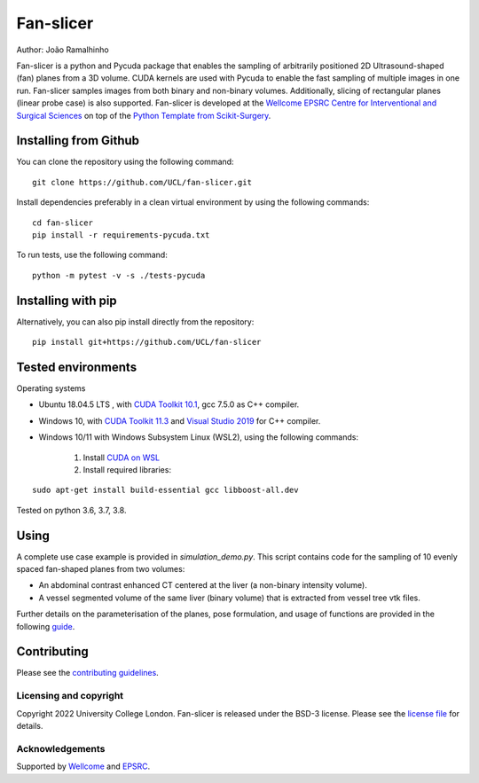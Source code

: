 Fan-slicer
===============================

.. image:: https://github.com/jramalhinho/fan-slicer/raw/main/project-icon.jpg
   :height: 128px
   :target: https://github.com/UCL/fan-slicer
   :alt: Logo

.. image:: https://github.com/jramalhinho/fan-slicer/workflows/.github/workflows/ci.yml/badge.svg
   :target: https://github.com/UCL/fan-slicer/actions/
   :alt: GitLab-CI test status

Author: João Ramalhinho

Fan-slicer is a python and Pycuda package that enables the sampling of arbitrarily positioned 2D Ultrasound-shaped (fan)
planes from a 3D volume.
CUDA kernels are used with Pycuda to enable the fast sampling of multiple images in one run.
Fan-slicer samples images from both binary and non-binary volumes.
Additionally, slicing of rectangular planes (linear probe case) is also supported.
Fan-slicer is developed at the `Wellcome EPSRC Centre for Interventional and Surgical Sciences`_ on top of the
`Python Template from Scikit-Surgery`_.

Installing from Github
^^^^^^^^^^^^^^^^^^^^^^

You can clone the repository using the following command:

::

    git clone https://github.com/UCL/fan-slicer.git

Install dependencies preferably in a clean virtual environment by using the following commands:

::

    cd fan-slicer
    pip install -r requirements-pycuda.txt

To run tests, use the following command:

::

     python -m pytest -v -s ./tests-pycuda


Installing with pip
^^^^^^^^^^

Alternatively, you can also pip install directly from the repository:

::

    pip install git+https://github.com/UCL/fan-slicer


Tested environments
^^^^^^^^^^^^^^^^^^^

Operating systems

* Ubuntu 18.04.5 LTS , with `CUDA Toolkit 10.1`_, gcc 7.5.0 as C++ compiler.

* Windows 10, with `CUDA Toolkit 11.3`_ and `Visual Studio 2019`_ for C++ compiler.

* Windows 10/11 with Windows Subsystem Linux (WSL2), using the following commands:

    1. Install `CUDA on WSL`_
    2. Install required libraries:

::

    sudo apt-get install build-essential gcc libboost-all.dev

Tested on python 3.6, 3.7, 3.8.

Using
^^^^^

A complete use case example is provided in *simulation_demo.py*.
This script contains code for the sampling of 10 evenly spaced fan-shaped planes from two volumes:

* An abdominal contrast enhanced CT centered at the liver (a non-binary intensity volume).

* A vessel segmented volume of the same liver (binary volume) that is extracted from vessel tree vtk files.
Further details on the parameterisation of the planes, pose formulation, and usage of functions
are provided in the following `guide`_.


Contributing
^^^^^^^^^^^^

Please see the `contributing guidelines`_.




Licensing and copyright
-----------------------

Copyright 2022 University College London.
Fan-slicer is released under the BSD-3 license. Please see the `license file`_ for details.


Acknowledgements
----------------

Supported by `Wellcome`_ and `EPSRC`_.


.. _`Wellcome EPSRC Centre for Interventional and Surgical Sciences`: http://www.ucl.ac.uk/weiss
.. _`Python Template from Scikit-Surgery`: https://github.com/SciKit-Surgery/PythonTemplate
.. _`source code repository`: https://github.com/UCL/fan-slicer
.. _`scikit-surgery`: https://github.com/UCL/scikit-surgery/wiki
.. _`University College London (UCL)`: http://www.ucl.ac.uk/
.. _`Wellcome`: https://wellcome.ac.uk/
.. _`EPSRC`: https://www.epsrc.ac.uk/
.. _`contributing guidelines`: https://github.com/UCL/fan-slicer/blob/master/CONTRIBUTING.rst
.. _`license file`: https://github.com/UCL/fan-slicer/blob/master/LICENSE
.. _`guide`: https://github.com/UCL/fan-slicer/blob/master/USING.rst
.. _`Visual Studio 2019`: https://learn.microsoft.com/en-us/visualstudio/releases/2019/release-notes
.. _`CUDA Toolkit 11.3`: https://developer.nvidia.com/cuda-11.3.0-download-archive?target_os=Windows&target_arch=x86_64&target_version=10&target_type=exe_local
.. _`CUDA Toolkit 10.1`: https://developer.nvidia.com/cuda-10.1-download-archive-base?target_os=Linux&target_arch=x86_64&target_distro=Ubuntu&target_version=1804&target_type=runfilelocal
.. _`CUDA on WSL`: https://docs.nvidia.com/cuda/wsl-user-guide/index.html
